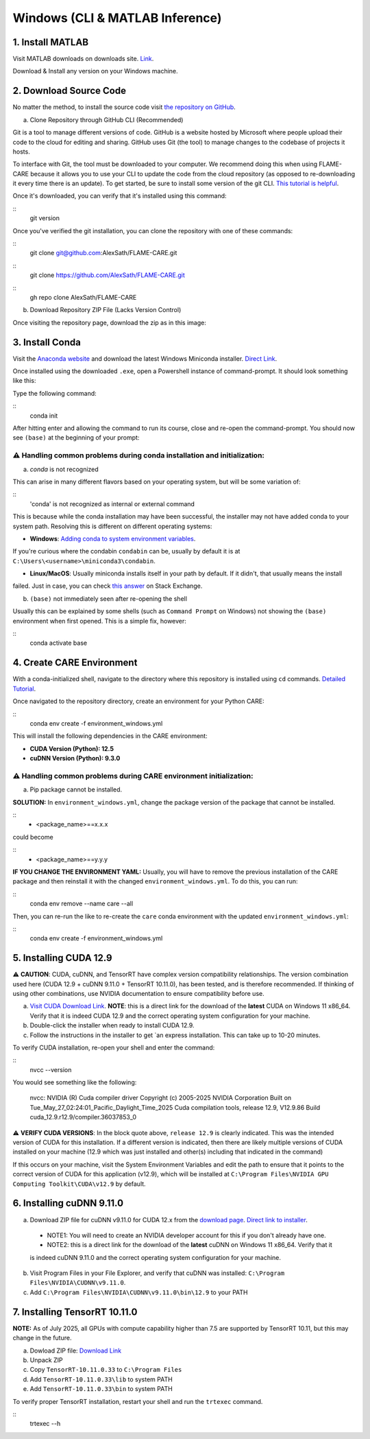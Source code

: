 ================================
Windows (CLI & MATLAB Inference)
================================


1. Install MATLAB
^^^^^^^^^^^^^^^^^
Visit MATLAB downloads on downloads site. `Link <https://www.mathworks.com/downloads/>`_.

Download & Install any version on your Windows machine.

2. Download Source Code
^^^^^^^^^^^^^^^^^^^^^^^

No matter the method, to install the source code visit `the repository on GitHub <https://github.com/AlexSath/FLAME-CARE>`_.

a. Clone Repository through GitHub CLI (Recommended)

Git is a tool to manage different versions of code. GitHub is a website hosted by Microsoft where people upload
their code to the cloud for editing and sharing. GitHub uses Git (the tool) to manage changes to the codebase
of projects it hosts.

To interface with Git, the tool must be downloaded to your computer. We recommend doing this when using FLAME-CARE
because it allows you to use your CLI to update the code from the cloud repository (as opposed
to re-downloading it every time there is an update). To get started, be sure to install some version of the git
CLI. `This tutorial is helpful <https://github.com/git-guides/install-git>`_.

Once it's downloaded, you can verify that it's installed using this command:

::
     git version

Once you've verified the git installation, you can clone the repository with one of these commands:

::
     git clone git@github.com:AlexSath/FLAME-CARE.git

::
     git clone https://github.com/AlexSath/FLAME-CARE.git

::
     gh repo clone AlexSath/FLAME-CARE


b. Download Repository ZIP File (Lacks Version Control)

Once visiting the repository page, download the zip as in this image:

.. image:: ../../images/install/git_zip_download.png



3. Install Conda
^^^^^^^^^^^^^^^^

Visit the `Anaconda website <https://www.anaconda.com/download/success>`_ and download the latest Windows Miniconda 
installer. `Direct Link <https://repo.anaconda.com/miniconda/Miniconda3-latest-Windows-x86_64.exe>`_.

Once installed using the downloaded ``.exe``, open a Powershell instance of command-prompt. It should look something 
like this:

.. image:: ../../images/install/powershell_default.png

Type the following command:

::
     conda init


After hitting enter and allowing the command to run its course, close and re-open the command-prompt. 
You should now see ``(base)`` at the beginning of your prompt:

.. image:: ../../images/install/powershell_base.png
     :align: center

⚠️ Handling common problems during conda installation and initialization:
~~~~~~~~~~~~~~~~~~~~~~~~~~~~~~~~~~~~~~~~~~~~~~~~~~~~~~~~~~~~~~~~~~~~~~~~~

a. `conda` is not recognized

This can arise in many different flavors based on your operating system, but will be some variation of:

::
     'conda' is not recognized as internal or external command


This is because while the conda installation may have been successful, the installer may not have added conda 
to your system path. Resolving this is different on different operating systems:

* **Windows**: `Adding conda to system environment variables <https://www.geeksforgeeks.org/python/how-to-setup-anaconda-path-to-environment-variable/>`_. 
If you're curious where the condabin ``condabin`` can be, usually by default it is at ``C:\Users\<username>\miniconda3\condabin``.

* **Linux/MacOS**: Usually miniconda installs itself in your path by default. If it didn't, that usually means the install 
failed. Just in case, you can check `this answer <https://askubuntu.com/questions/849470/how-do-i-activate-a-conda-environment-in-my-bashrc>`_ 
on Stack Exchange.

b. ``(base)`` not immediately seen after re-opening the shell

Usually this can be explained by some shells (such as ``Command Prompt`` on Windows) not showing the ``(base)`` 
environment when first opened. This is a simple fix, however:

::
     conda activate base

4. Create CARE Environment
^^^^^^^^^^^^^^^^^^^^^^^^^^

With a conda-initialized shell, navigate to the directory where this repository is installed using ``cd`` commands. 
`Detailed Tutorial <https://www.lifewire.com/change-directories-in-command-prompt-5185508>`_.

Once navigated to the repository directory, create an environment for your Python CARE:

::
     conda env create -f environment_windows.yml


This will install the following dependencies in the CARE environment:

* **CUDA Version (Python): 12.5**
* **cuDNN Version (Python): 9.3.0**

⚠️ Handling common problems during CARE environment initialization:
~~~~~~~~~~~~~~~~~~~~~~~~~~~~~~~~~~~~~~~~~~~~~~~~~~~~~~~~~~~~~~~~~~~

a. Pip package cannot be installed.

**SOLUTION:** In ``environment_windows.yml``, change the package version of the package that cannot be installed.

::
   - <package_name>==x.x.x



could become

::
   - <package_name>==y.y.y

**IF YOU CHANGE THE ENVIRONMENT YAML:** Usually, you will have to remove the previous installation of the CARE 
package and then reinstall it with the changed ``environment_windows.yml``. To do this, you can run:

::
     conda env remove --name care --all


Then, you can re-run the like to re-create the ``care`` conda environment with the updated ``environment_windows.yml``:

::
     conda env create -f environment_windows.yml


5. Installing CUDA 12.9
^^^^^^^^^^^^^^^^^^^^^^^

⚠️ **CAUTION**: CUDA, cuDNN, and TensorRT have complex version compatibility relationships. The version combination used
here (CUDA 12.9 + cuDNN 9.11.0 + TensorRT 10.11.0), has been tested, and is therefore recommended. If thinking of using other
combinations, use NVIDIA documentation to ensure compatibility before use.

a.  `Visit CUDA Download Link <https://developer.nvidia.com/cuda-downloads?target_os=Windows&target_arch=x86_64&target_version=11&target_type=exe_local>`_. **NOTE**: this is a direct link for the download of the **latest** CUDA on Windows 11 x86_64. Verify that it is indeed CUDA 12.9 and the correct operating system configuration for your machine.
b. Double-click the installer when ready to install CUDA 12.9.
c. Follow the instructions in the installer to get `an express installation. This can take up to 10-20 minutes.

To verify CUDA installation, re-open your shell and enter the command:

::
     nvcc --version

You would see something like the following:

     nvcc: NVIDIA (R) Cuda compiler driver
     Copyright (c) 2005-2025 NVIDIA Corporation
     Built on Tue_May_27_02:24:01_Pacific_Daylight_Time_2025
     Cuda compilation tools, release 12.9, V12.9.86
     Build cuda_12.9.r12.9/compiler.36037853_0

⚠️ **VERIFY CUDA VERSIONS**: In the block quote above, ``release 12.9`` is clearly indicated. This was the intended
version of CUDA for this installation. If a different version is indicated, then there are likely multiple versions of
CUDA installed on your machine (12.9 which was just installed and other(s) including that indicated in the command)

If this occurs on your machine, visit the System Environment Variables and edit the path to ensure that it points
to the correct version of CUDA for this application (v12.9), which will be installed at ``C:\Program Files\NVIDIA GPU Computing Toolkit\CUDA\v12.9``
by default.

6. Installing cuDNN 9.11.0
^^^^^^^^^^^^^^^^^^^^^^^^^^

a. Download ZIP file for cuDNN v9.11.0 for CUDA 12.x from the `download page <https://developer.nvidia.com/cudnn-downloads?target_os=Windows&target_arch=x86_64&target_version=11&target_type=exe_local>`_. `Direct link to installer <https://developer.nvidia.com/cudnn-downloads?target_os=Windows&target_arch=x86_64&target_version=11&target_type=exe_local>`_.

  * NOTE1: You will need to create an NVIDIA developer account for this if you don't already have one.
  * NOTE2: this is a direct link for the download of the **latest** cuDNN on Windows 11 x86_64. Verify that it 
  is indeed cuDNN 9.11.0 and the correct operating system configuration for your machine.

b. Visit Program Files in your File Explorer, and verify that cuDNN was installed: ``C:\Program Files\NVIDIA\CUDNN\v9.11.0``.
c. Add ``C:\Program Files\NVIDIA\CUDNN\v9.11.0\bin\12.9`` to your PATH

7. Installing TensorRT 10.11.0
^^^^^^^^^^^^^^^^^^^^^^^^^^^^^^

**NOTE:** As of July 2025, all GPUs with compute capability higher than 7.5 are supported by TensorRT 10.11, but this may 
change in the future.

a. Dowload ZIP file: `Download Link <https://developer.nvidia.com/downloads/compute/machine-learning/tensorrt/10.11.0/zip/TensorRT-10.11.0.33.Windows.win10.cuda-12.9.zip>`_
b. Unpack ZIP
c. Copy ``TensorRT-10.11.0.33`` to ``C:\Program Files``
d. Add ``TensorRT-10.11.0.33\lib`` to system PATH
e. Add ``TensorRT-10.11.0.33\bin`` to system PATH

To verify proper TensorRT installation, restart your shell and run the ``trtexec`` command.

::
     trtexec --h

